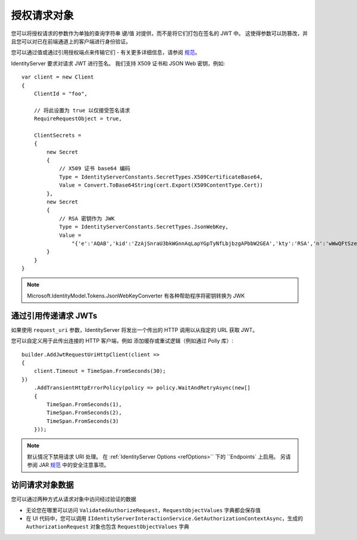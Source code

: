 授权请求对象
=========================
您可以将授权请求的参数作为单独的查询字符串 键/值 对提供，而不是将它们打包在签名的 JWT 中。
这使得参数可以防篡改，并且您可以对已在前端通道上的客户端进行身份验证。

您可以通过值或通过引用授权端点来传输它们 - 有关更多详细信息，请参阅 `规范 <https://openid.net/specs/openid-connect-core-1_0.html#JWTRequests>`_。

IdentityServer 要求对请求 JWT 进行签名。 我们支持 X509 证书和 JSON Web 密钥，例如::

    var client = new Client
    {
        ClientId = "foo",
        
        // 将此设置为 true 以仅接受签名请求
        RequireRequestObject = true,

        ClientSecrets = 
        {
            new Secret
            {
                // X509 证书 base64 编码
                Type = IdentityServerConstants.SecretTypes.X509CertificateBase64,
                Value = Convert.ToBase64String(cert.Export(X509ContentType.Cert))
            },
            new Secret
            {
                // RSA 密钥作为 JWK
                Type = IdentityServerConstants.SecretTypes.JsonWebKey,
                Value =
                    "{'e':'AQAB','kid':'ZzAjSnraU3bkWGnnAqLapYGpTyNfLbjbzgAPbbW2GEA','kty':'RSA','n':'wWwQFtSzeRjjerpEM5Rmqz_DsNaZ9S1Bw6UbZkDLowuuTCjBWUax0vBMMxdy6XjEEK4Oq9lKMvx9JzjmeJf1knoqSNrox3Ka0rnxXpNAz6sATvme8p9mTXyp0cX4lF4U2J54xa2_S9NF5QWvpXvBeC4GAJx7QaSw4zrUkrc6XyaAiFnLhQEwKJCwUw4NOqIuYvYp_IXhw-5Ti_icDlZS-282PcccnBeOcX7vc21pozibIdmZJKqXNsL1Ibx5Nkx1F1jLnekJAmdaACDjYRLL_6n3W4wUp19UvzB1lGtXcJKLLkqB6YDiZNu16OSiSprfmrRXvYmvD8m6Fnl5aetgKw'}"
            }
        }
    }

.. note:: Microsoft.IdentityModel.Tokens.JsonWebKeyConverter 有各种帮助程序将密钥转换为 JWK

通过引用传递请求 JWTs
^^^^^^^^^^^^^^^^^^^^^^^^^^^^^^^^^
如果使用 ``request_uri`` 参数，IdentityServer 将发出一个传出的 HTTP 调用以从指定的 URL 获取 JWT。

您可以自定义用于此传出连接的 HTTP 客户端，例如 添加缓存或重试逻辑（例如通过 Polly 库）::

    builder.AddJwtRequestUriHttpClient(client =>
    {
        client.Timeout = TimeSpan.FromSeconds(30);
    })
        .AddTransientHttpErrorPolicy(policy => policy.WaitAndRetryAsync(new[]
        {
            TimeSpan.FromSeconds(1),
            TimeSpan.FromSeconds(2),
            TimeSpan.FromSeconds(3)
        }));

.. note:: 默认情况下禁用请求 URI 处理。 在 :ref:`IdentityServer Options <refOptions>`` 下的 ``Endpoints` 上启用。 另请参阅 JAR `规范 <https://tools.ietf.org/html/draft-ietf-oauth-jwsreq-23#section-10.4>`_ 中的安全注意事项。

访问请求对象数据
^^^^^^^^^^^^^^^^^^^^^^^^^^^^^^^^^
您可以通过两种方式从请求对象中访问经过验证的数据

* 无论您在哪里可以访问 ``ValidatedAuthorizeRequest``，``RequestObjectValues`` 字典都会保存值
* 在 UI 代码中，您可以调用 ``IIdentityServerInteractionService.GetAuthorizationContextAsync``，生成的 ``AuthorizationRequest`` 对象也包含 ``RequestObjectValues`` 字典
